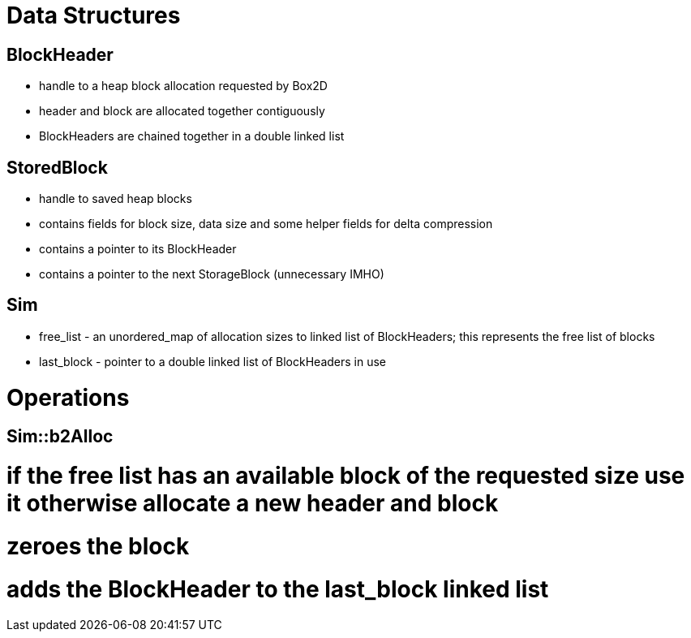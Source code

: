 = Data Structures

== BlockHeader

* handle to a heap block allocation requested by Box2D

* header and block are allocated together contiguously

* BlockHeaders are chained together in a double linked list

== StoredBlock

* handle to saved heap blocks

* contains fields for block size, data size and some helper fields for delta compression

* contains a pointer to its BlockHeader

* contains a pointer to the next StorageBlock (unnecessary IMHO)

== Sim

* free_list - an unordered_map of allocation sizes to linked list of BlockHeaders; this represents the free list of blocks

* last_block - pointer to a double linked list of BlockHeaders in use

= Operations

== Sim::b2Alloc

# if the free list has an available block of the requested size use it otherwise allocate a new header and block

# zeroes the block

# adds the BlockHeader to the last_block linked list 